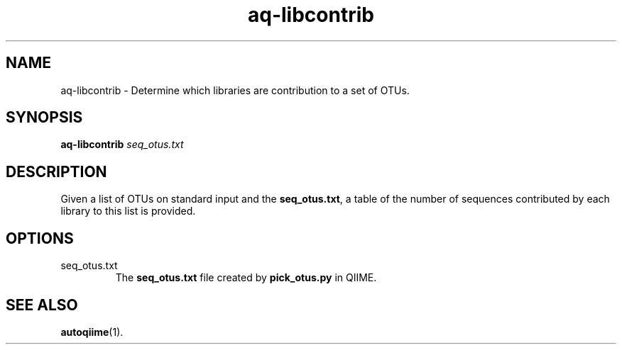 .\" Authors: Andre Masella
.TH aq-libcontrib 1 "October 2011" "1.2" "USER COMMANDS"
.SH NAME 
aq-libcontrib \- Determine which libraries are contribution to a set of OTUs.
.SH SYNOPSIS
.B aq-libcontrib
.I seq_otus.txt
.SH DESCRIPTION
Given a list of OTUs on standard input and the \fBseq_otus.txt\fR, a table of the number of sequences contributed by each library to this list is provided.
.SH OPTIONS
.TP
seq_otus.txt
The \fBseq_otus.txt\fR file created by \fBpick_otus.py\fR in QIIME.
.SH SEE ALSO
.BR autoqiime (1).
